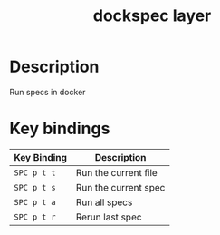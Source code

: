#+TITLE: dockspec layer

# TOC links should be GitHub style anchors.
* Table of Contents                                        :TOC_4_gh:noexport:
- [[#description][Description]]
- [[#key-bindings][Key bindings]]

* Description
Run specs in docker

* Key bindings

| Key Binding | Description          |
|-------------+----------------------|
| ~SPC p t t~ | Run the current file |
| ~SPC p t s~ | Run the current spec |
| ~SPC p t a~ | Run all specs        |
| ~SPC p t r~ | Rerun last spec      |
